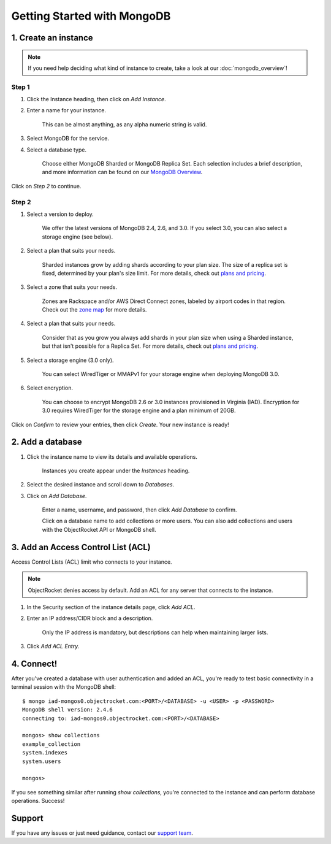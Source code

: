 Getting Started with MongoDB
============================

1. Create an instance
~~~~~~~~~~~~~~~~~~~~~

.. note::

   If you need help deciding what kind of instance to create, take a look at our :doc:`mongodb_overview`!

Step 1
------

#. Click the Instance heading, then click on *Add Instance*.

#. Enter a name for your instance. 

    This can be almost anything, as any alpha numeric string is valid.

#. Select MongoDB for the service.

#. Select a database type.

    Choose either MongoDB Sharded or MongoDB Replica Set. Each selection includes a brief description, and more information can be found on our `MongoDB Overview <http://objectrocket.com/docs/mongodb_overview.html>`_.

.. image:: images/createmongo.png
   :align: center

Click on *Step 2* to continue.

Step 2
------

#. Select a version to deploy. 

    We offer the latest versions of MongoDB 2.4, 2.6, and 3.0. If you select 3.0, you can also select a storage engine (see below).

#. Select a plan that suits your needs. 

    Sharded instances grow by adding shards according to your plan size. The size of a replica set is fixed, determined by your plan's size limit. For more details, check out `plans and pricing <http://objectrocket.com/pricing>`_.

#. Select a zone that suits your needs. 

    Zones are Rackspace and/or AWS Direct Connect zones, labeled by airport codes in that region. Check out the `zone map <http://objectrocket.com/features>`_ for more details.

#. Select a plan that suits your needs. 

    Consider that as you grow you always add shards in your plan size when using a Sharded instance, but that isn't possible for a Replica Set. For more details, check out `plans and pricing <http://objectrocket.com/pricing>`_.

#. Select a storage engine (3.0 only).

    You can select WiredTiger or MMAPv1 for your storage engine when deploying MongoDB 3.0.

#. Select encryption.

    You can choose to encrypt MongoDB 2.6 or 3.0 instances provisioned in Virginia (IAD). Encryption for 3.0 requires WiredTiger for the storage engine and a plan minimum of 20GB.

.. image:: images/createmongo_2.png
   :align: center

Click on *Confirm* to review your entries, then click *Create*. Your new instance is ready!

2. Add a database
~~~~~~~~~~~~~~~~~~~~

#. Click the instance name to view its details and available operations. 

    Instances you create appear under the *Instances* heading. 

#. Select the desired instance and scroll down to *Databases*.

#. Click on *Add Database*. 

    Enter a name, username, and password, then click *Add Database* to confirm.

    Click on a database name to add collections or more users. You can also add collections and users with the ObjectRocket API or MongoDB shell.

.. image:: images/adddatabase.png
   :align: center

3. Add an Access Control List (ACL)
~~~~~~~~~~~~~~~~~~~~~~~~~~~~~~~~~~~

Access Control Lists (ACL) limit who connects to your instance. 

.. note::

  ObjectRocket denies access by default. Add an ACL for any server that connects to the instance.

#. In the Security section of the instance details page, click *Add ACL*. 

#. Enter an IP address/CIDR block and a description.

    Only the IP address is mandatory, but descriptions can help when maintaining larger lists.

#. Click *Add ACL Entry*.

.. image:: images/addacl_mongo.png
   :align: center

4. Connect!
~~~~~~~~~~~

After you've created a database with user authentication and added an ACL, you're ready to test basic connectivity in a terminal session with the MongoDB shell::

  $ mongo iad-mongos0.objectrocket.com:<PORT>/<DATABASE> -u <USER> -p <PASSWORD>
  MongoDB shell version: 2.4.6
  connecting to: iad-mongos0.objectrocket.com:<PORT>/<DATABASE>

  mongos> show collections
  example_collection
  system.indexes
  system.users

  mongos>

If you see something similar after running `show collections`, you're connected to the instance and can perform database operations. Success!

Support
~~~~~~~

If you have any issues or just need guidance, contact our `support team <mailto:support@objectrocket.com>`_.
